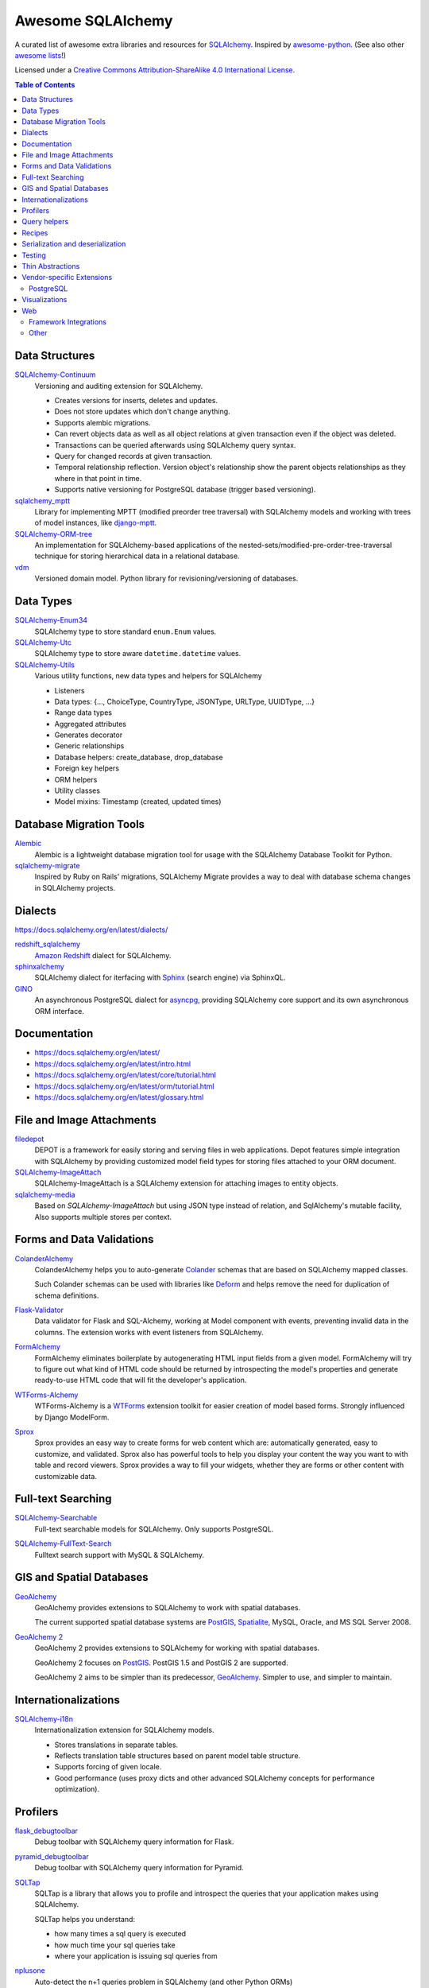 Awesome SQLAlchemy
==================

.. image:: https://cdn.rawgit.com/sindresorhus/awesome/d7305f38d29fed78fa85652e3a63e154dd8e8829/media/badge.svg
   :target: https://github.com/sindresorhus/awesome

A curated list of awesome extra libraries and resources for SQLAlchemy_.  Inspired by
awesome-python_.  (See also other `awesome lists`__!)

Licensed under a `Creative Commons Attribution-ShareAlike 4.0 International
License`__.

.. _SQLAlchemy: https://www.sqlalchemy.org/
.. _awesome-python: https://github.com/vinta/awesome-python
__ https://github.com/sindresorhus/awesome
__ https://creativecommons.org/licenses/by-sa/4.0/

.. contents:: Table of Contents
   :backlinks: none
   :depth: 3


Data Structures
---------------

SQLAlchemy-Continuum_
   Versioning and auditing extension for SQLAlchemy.

   - Creates versions for inserts, deletes and updates.
   - Does not store updates which don't change anything.
   - Supports alembic migrations.
   - Can revert objects data as well as all object relations at given
     transaction even if the object was deleted.
   - Transactions can be queried afterwards using SQLAlchemy query syntax.
   - Query for changed records at given transaction.
   - Temporal relationship reflection. Version object's relationship show
     the parent objects relationships as they where in that point in time.
   - Supports native versioning for PostgreSQL database (trigger based
     versioning).

sqlalchemy_mptt_
   Library for implementing MPTT (modified preorder tree traversal) with
   SQLAlchemy models and working with trees of model instances,
   like django-mptt_.

SQLAlchemy-ORM-tree_
   An implementation for SQLAlchemy-based applications of
   the nested-sets/modified-pre-order-tree-traversal technique for
   storing hierarchical data in a relational database.

vdm_
   Versioned domain model. Python library for revisioning/versioning of databases.

.. _django-mptt: https://github.com/django-mptt/django-mptt/
.. _SQLAlchemy-Continuum: https://sqlalchemy-continuum.readthedocs.io/
.. _sqlalchemy_mptt: https://sqlalchemy-mptt.readthedocs.io/
.. _SQLAlchemy-ORM-tree: https://sqlalchemy-orm-tree.readthedocs.io/
.. _vdm: https://github.com/okfn/vdm


Data Types
----------

SQLAlchemy-Enum34_
   SQLAlchemy type to store standard ``enum.Enum`` values.

SQLAlchemy-Utc_
   SQLAlchemy type to store aware ``datetime.datetime`` values.

SQLAlchemy-Utils_
   Various utility functions, new data types and helpers for SQLAlchemy

   - Listeners
   - Data types: {..., ChoiceType, CountryType, JSONType, URLType, UUIDType, ...}
   - Range data types
   - Aggregated attributes
   - Generates decorator
   - Generic relationships
   - Database helpers: create_database, drop_database
   - Foreign key helpers
   - ORM helpers
   - Utility classes
   - Model mixins: Timestamp (created, updated times)

.. _SQLAlchemy-Enum34: https://github.com/spoqa/sqlalchemy-enum34
.. _SQLAlchemy-Utc: https://github.com/spoqa/sqlalchemy-utc
.. _SQLAlchemy-Utils: https://sqlalchemy-utils.readthedocs.io/


Database Migration Tools
------------------------

Alembic_
   Alembic is a lightweight database migration tool for usage with the
   SQLAlchemy Database Toolkit for Python.

sqlalchemy-migrate_
   Inspired by Ruby on Rails' migrations, SQLAlchemy Migrate provides
   a way to deal with database schema changes in SQLAlchemy projects.

.. _Alembic: https://alembic.readthedocs.io/
.. _sqlalchemy-migrate: https://sqlalchemy-migrate.readthedocs.io/


Dialects
--------

https://docs.sqlalchemy.org/en/latest/dialects/

redshift_sqlalchemy_
   `Amazon Redshift`_ dialect for SQLAlchemy.

sphinxalchemy_
   SQLAlchemy dialect for iterfacing with Sphinx_ (search engine) via
   SphinxQL.

GINO_
   An asynchronous PostgreSQL dialect for asyncpg_, providing SQLAlchemy
   core support and its own asynchronous ORM interface.

.. _Amazon Redshift: https://aws.amazon.com/redshift/
.. _redshift_sqlalchemy: https://github.com/binarydud/redshift_sqlalchemy
.. _Sphinx: https://sphinxsearch.com/
.. _sphinxalchemy: https://sphinxalchemy.readthedocs.io/
.. _GINO: https://github.com/python-gino/gino
.. _asyncpg: https://github.com/MagicStack/asyncpg


Documentation
-------------

* https://docs.sqlalchemy.org/en/latest/
* https://docs.sqlalchemy.org/en/latest/intro.html
* https://docs.sqlalchemy.org/en/latest/core/tutorial.html
* https://docs.sqlalchemy.org/en/latest/orm/tutorial.html
* https://docs.sqlalchemy.org/en/latest/glossary.html


File and Image Attachments
--------------------------

filedepot_
    DEPOT is a framework for easily storing and serving files in web
    applications. Depot features simple integration with SQLAlchemy by providing
    customized model field types for storing files attached to your ORM
    document.

SQLAlchemy-ImageAttach_
   SQLAlchemy-ImageAttach is a SQLAlchemy extension for attaching images
   to entity objects.

sqlalchemy-media_
   Based on `SQLAlchemy-ImageAttach` but using JSON type instead of relation,
   and SqlAlchemy's mutable facility, Also supports multiple stores per context.

.. _filedepot: https://depot.readthedocs.io/
.. _SQLAlchemy-ImageAttach: https://sqlalchemy-imageattach.readthedocs.io/
.. _sqlalchemy-media: https://github.com/pylover/sqlalchemy-media


Forms and Data Validations
--------------------------

ColanderAlchemy_
   ColanderAlchemy helps you to auto-generate Colander_ schemas that are based
   on SQLAlchemy mapped classes.

   Such Colander schemas can be used with libraries like Deform_ and helps
   remove the need for duplication of schema definitions.

Flask-Validator_
   Data validator for Flask and SQL-Alchemy, working at Model component 
   with events, preventing invalid data in the columns.
   The extension works with event listeners from SQLAlchemy.
   
FormAlchemy_
   FormAlchemy eliminates boilerplate by autogenerating HTML input fields from a
   given model. FormAlchemy will try to figure out what kind of HTML code should
   be returned by introspecting the model's properties and generate ready-to-use
   HTML code that will fit the developer's application.

WTForms-Alchemy_
   WTForms-Alchemy is a WTForms_ extension toolkit for easier creation of
   model based forms.  Strongly influenced by Django ModelForm.

Sprox_
   Sprox provides an easy way to create forms for web content which are:
   automatically generated, easy to customize, and validated. Sprox also
   has powerful tools to help you display your content the way you want
   to with table and record viewers. Sprox provides a way to fill your
   widgets, whether they are forms or other content with customizable data.


.. _Colander: https://docs.pylonsproject.org/projects/colander/
.. _ColanderAlchemy: https://github.com/stefanofontanelli/ColanderAlchemy
.. _Deform: https://docs.pylonsproject.org/projects/deform/
.. _Flask-Validator: https://flask-validator.readthedocs.io/ 
.. _FormAlchemy: https://github.com/FormAlchemy/formalchemy
.. _WTForms: https://wtforms.readthedocs.io/
.. _WTForms-Alchemy: https://wtforms-alchemy.readthedocs.io/
.. _Sprox: https://sprox.org/


Full-text Searching
-------------------

SQLAlchemy-Searchable_
   Full-text searchable models for SQLAlchemy. Only supports PostgreSQL.

.. _SQLAlchemy-Searchable: https://sqlalchemy-searchable.readthedocs.io/

SQLAlchemy-FullText-Search_
   Fulltext search support with MySQL & SQLAlchemy.

.. _SQLAlchemy-FullText-Search: https://github.com/mengzhuo/sqlalchemy-fulltext-search


GIS and Spatial Databases
-------------------------

GeoAlchemy_
   GeoAlchemy provides extensions to SQLAlchemy to work with spatial databases.

   The current supported spatial database systems are PostGIS_, Spatialite_,
   MySQL, Oracle, and MS SQL Server 2008.

`GeoAlchemy 2`_
   GeoAlchemy 2 provides extensions to SQLAlchemy for working with
   spatial databases.

   GeoAlchemy 2 focuses on PostGIS_.  PostGIS 1.5 and PostGIS 2 are supported.

   GeoAlchemy 2 aims to be simpler than its predecessor, GeoAlchemy_.
   Simpler to use, and simpler to maintain.

.. _GeoAlchemy: https://geoalchemy.readthedocs.io/
.. _GeoAlchemy 2: https://geoalchemy-2.readthedocs.io/
.. _PostGIS: https://postgis.net/
.. _Spatialite: https://www.gaia-gis.it/gaia-sins/


Internationalizations
---------------------

SQLAlchemy-i18n_
   Internationalization extension for SQLAlchemy models.


   - Stores translations in separate tables.
   - Reflects translation table structures based on
     parent model table structure.
   - Supports forcing of given locale.
   - Good performance (uses proxy dicts and other advanced SQLAlchemy
     concepts for performance optimization).

.. _SQLAlchemy-i18n: https://sqlalchemy-i18n.readthedocs.io/


Profilers
---------

flask_debugtoolbar_
   Debug toolbar with SQLAlchemy query information for Flask.

pyramid_debugtoolbar_
   Debug toolbar with SQLAlchemy query information for Pyramid.

SQLTap_
   SQLTap is a library that allows you to profile and introspect the queries
   that your application makes using SQLAlchemy.

   SQLTap helps you understand:

   - how many times a sql query is executed
   - how much time your sql queries take
   - where your application is issuing sql queries from

nplusone_
   Auto-detect the n+1 queries problem in SQLAlchemy (and other Python ORMs)

   nplusone detects unnecessary queries caused by lazy loading and unused eager loading.
   Integrates with Flask-SQLAlchemy.

.. _flask_debugtoolbar: https://github.com/flask-debugtoolbar/flask-debugtoolbar
.. _pyramid_debugtoolbar: https://github.com/Pylons/pyramid_debugtoolbar
.. _SQLTap: https://github.com/inconshreveable/sqltap
.. _nplusone: https://github.com/jmcarp/nplusone


Query helpers
-------------

sqlakeyset_
   This library implements keyset-based paging for SQLAlchemy (both ORM and core).

   This library has been tested with PostgreSQL and MariaDB/MySQL.
   It should work with other SQLAlchemy-supported databases to provided they support ``row(`` syntax.

.. _sqlakeyset: https://github.com/djrobstep/sqlakeyset


Recipes
-------

* https://github.com/sqlalchemy/sqlalchemy/wiki/UsageRecipes


Serialization and deserialization
---------------------------------

marshmallow-sqlalchemy_
   SQLAlchemy integration with the marshmallow_ (de)serialization library.

.. _marshmallow: https://marshmallow.readthedocs.io/
.. _marshmallow-sqlalchemy: https://marshmallow-sqlalchemy.readthedocs.io/

sqlalchemy-dict_
  SQLAlchemy extension for interacting models with python dictionary.

.. _sqlalchemy-dict: https://github.com/meyt/sqlalchemy-dict


Testing
-------

charlatan_
   Fixtures management for SQLAlchemy and other systems.

factory_boy_
   Generate fake data and create random fixtures for testing in SQLAlchemy
   and many other Python ORM systems.

mixer_
   Generate fake data and create random fixtures for testing in SQLAlchemy
   and many other Python ORM systems.


.. _charlatan: https://github.com/uber/charlatan
.. _factory_boy: https://github.com/FactoryBoy/factory_boy
.. _mixer: https://github.com/klen/mixer


Thin Abstractions
-----------------

Dataset_
   Easy-to-use data handling for SQL data stores in Python with support for
   implicit table creation, bulk loading, and transaction. Dataset also
   includes support for freezing data to CSV and JSON flat files.

rdflib-sqlalchemy_
   RDFLib_ store using SQLAlchemy dbapi as back-end.

SQLSoup_
   SQLSoup provides a convenient way to map Python objects to
   relational database tables, with no declarative code of any kind.
   It's built on top of the SQLAlchemy ORM and provides a super-minimalistic
   interface to an existing database.

.. _Dataset: https://dataset.readthedocs.io/
.. _RDFLib: https://github.com/RDFLib/rdflib
.. _rdflib-sqlalchemy: https://github.com/RDFLib/rdflib-sqlalchemy
.. _SQLSoup: https://sqlsoup.readthedocs.io/



Vendor-specific Extensions
--------------------------

PostgreSQL
..........

`Flask-SQLAlchemy-PGEvents <https://github.com/shawalli/flask-sqlalchemy-pgevents>`_
   Flask extension that uses SQLAlchemy and
   `psycopg2-pgevents <https://github.com/shawalli/psycopg2-pgevents>`_ to
   enable event listeners tied into database-layer triggers.

sqlalchemy-crosstab-postgresql_
   New grammar for SQLAlchemy to make handling the ``crosstab()`` tablefunc
   (i.e. pivot tables) in PostgreSQL easy peasy.
   
sqlalchemy-postgres-copy_
   Wrapper for using PostgreSQL `COPY` with SQLAlchemy for efficient bulk data
   imports and exports.

.. _sqlalchemy-crosstab-postgresql:
   https://github.com/makmanalp/sqlalchemy-crosstab-postgresql
.. _sqlalchemy-postgres-copy:
   https://github.com/jmcarp/sqlalchemy-postgres-copy


Visualizations
--------------

sadisplay_
   Simple package for describing SQLAlchemy schema and display raw database tables by reflecting feature.

sqlalchemy_schemadisplay_
   This module generates images from SQLAlchemy models.

eralchemy_
   ERAlchemy generates Entity Relation (ER) diagram from databases or from SQLAlchemy models.

.. _sadisplay: https://bitbucket.org/estin/sadisplay
.. _sqlalchemy_schemadisplay: https://github.com/fschulze/sqlalchemy_schemadisplay
.. _eralchemy: https://github.com/Alexis-benoist/eralchemy


Web
---

Framework Integrations
......................

bottle-sqlalchemy_
   A Bottle_ plugin to manage SQLAlchemy session to your application.

filteralchemy_
   Declarative query builder that auto-generates filter parameters from
   models and parses request parameters using marshmallow-sqlalchemy_
   and webargs_.

Flask-SQLAlchemy_
   Flask-SQLAlchemy is an extension for Flask_ that adds support for
   SQLAlchemy to your application.

Flask-Admin_
   The admin interface framework for Flask_.
   With scaffolding for SQLAlchemy, MongoEngine, pymongo and Peewee.

pyramid_sqlalchemy_
  pyramid_sqlalchemy provides everything needed to use SQLAlchemy in
  Pyramid_ applications.

pyramid_restler_
   pyramid_restler is a somewhat-opinionated toolkit for building
   RESTful Web services and applications on top of the
   Pyramid framework (with SQLAlchemy models).

sacrud_
   SACRUD will solve your problem of CRUD interface for SQLAlchemy,
   by providing extension for Pyramid_ (yet) or use it in pure form.
   Unlike classical CRUD interface, pyramid_sacrud_ allows override and
   flexibly customize interface (that is closer to ``django.contrib.admin``).

SQLA-wrapper_
    A light and framework-independent wrapper for SQLAlchemy that makes
    it really easy to setup and use.

    - Doesn't change the SQLAlchemy syntax.
    - Can paginate the results of the queries.
    - Support for muliple databases at the same time.

zope.sqlalchemy_
   The aim of this package is to unify the plethora of existing packages
   integrating SQLAlchemy with Zope_'s transaction management.
   As such it seeks only to provide a data manager and makes no attempt
   to define a zopeish way to configure engines.

.. _Bottle: https://bottlepy.org/
.. _bottle-sqlalchemy: https://github.com/iurisilvio/bottle-sqlalchemy
.. _filteralchemy: https://github.com/jmcarp/filteralchemy
.. _Flask: https://palletsprojects.com/p/flask/
.. _Flask-SQLAlchemy: https://pythonhosted.org/Flask-SQLAlchemy/
.. _Flask-Admin: https://github.com/flask-admin/flask-admin
.. _Pyramid: https://trypyramid.com/
.. _pyramid_restler: https://github.com/wylee/pyramid_restler
.. _pyramid_sacrud: https://pyramid-sacrud.readthedocs.io/
.. _pyramid_sqlalchemy: https://pyramid-sqlalchemy.readthedocs.io/
.. _sacrud: https://sacrud.readthedocs.io/
.. _SQLA-wrapper: https://github.com/jpscaletti/sqla-wrapper
.. _webargs: https://github.com/marshmallow-code/webargs
.. _Zope: https://www.zope.org/
.. _zope.sqlalchemy: https://pypi.org/project/zope.sqlalchemy/


Other
.....

paginate_sqlalchemy_
   This module helps dividing large lists of items into pages.
   The user is shown one page at a time and can navigate to other pages.

sandman2_
   Generate a curl-able REST HTTP API with searching and filtering
   for all tables in a database and an admin UI with Flask-SQLAlchemy
   and HTTP Basic Authentication.

sqlalchemy_mixins_
   A set of well-tested mixins that brings Active Record, Django-like queries, nested eager load and beauty __repr__ to your SQLAlchemy.
  
.. _paginate_sqlalchemy: https://github.com/Pylons/paginate_sqlalchemy
.. _sandman2: https://github.com/jeffknupp/sandman2
.. _sqlalchemy_mixins: https://github.com/absent1706/sqlalchemy-mixins
